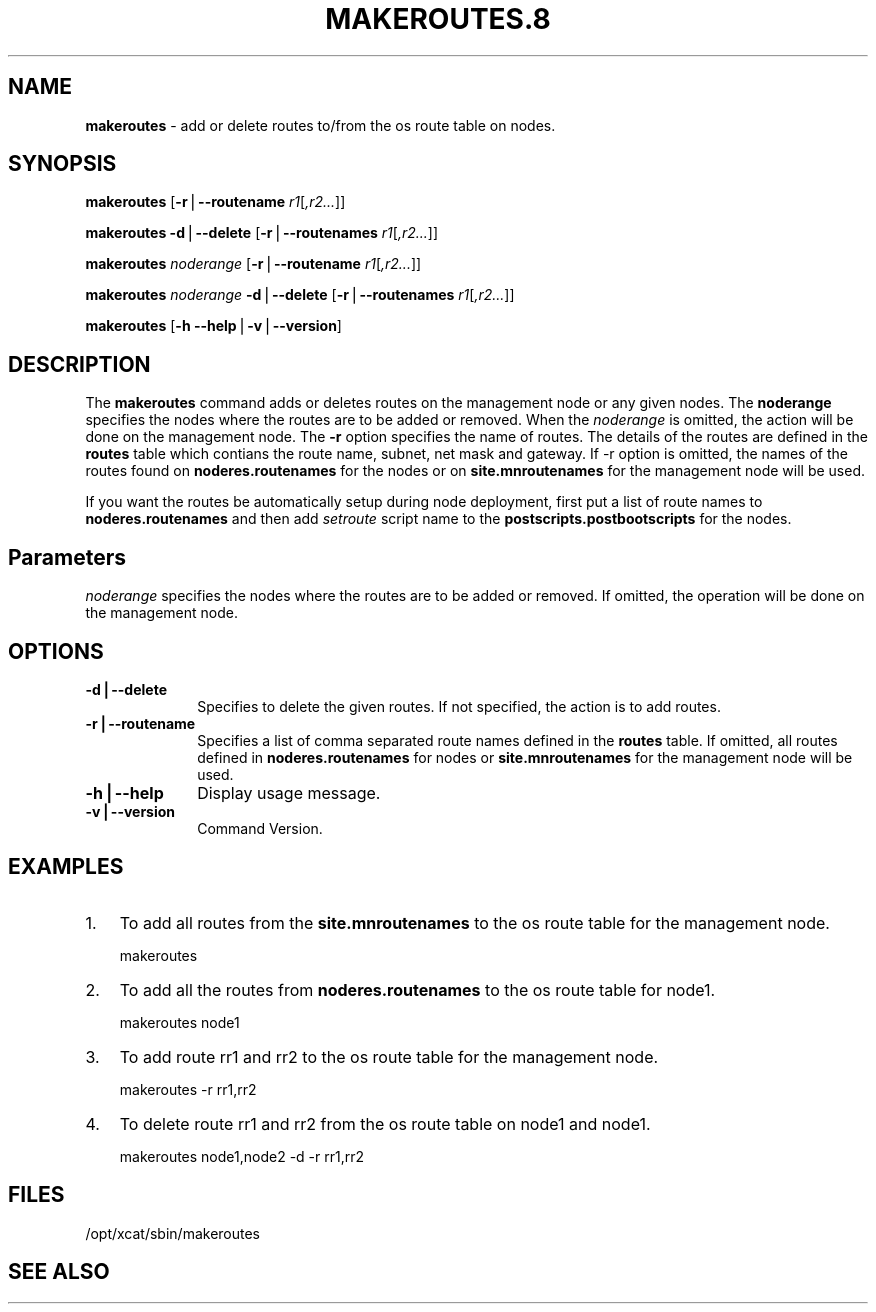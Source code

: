 .\" Automatically generated by Pod::Man v1.37, Pod::Parser v1.32
.\"
.\" Standard preamble:
.\" ========================================================================
.de Sh \" Subsection heading
.br
.if t .Sp
.ne 5
.PP
\fB\\$1\fR
.PP
..
.de Sp \" Vertical space (when we can't use .PP)
.if t .sp .5v
.if n .sp
..
.de Vb \" Begin verbatim text
.ft CW
.nf
.ne \\$1
..
.de Ve \" End verbatim text
.ft R
.fi
..
.\" Set up some character translations and predefined strings.  \*(-- will
.\" give an unbreakable dash, \*(PI will give pi, \*(L" will give a left
.\" double quote, and \*(R" will give a right double quote.  | will give a
.\" real vertical bar.  \*(C+ will give a nicer C++.  Capital omega is used to
.\" do unbreakable dashes and therefore won't be available.  \*(C` and \*(C'
.\" expand to `' in nroff, nothing in troff, for use with C<>.
.tr \(*W-|\(bv\*(Tr
.ds C+ C\v'-.1v'\h'-1p'\s-2+\h'-1p'+\s0\v'.1v'\h'-1p'
.ie n \{\
.    ds -- \(*W-
.    ds PI pi
.    if (\n(.H=4u)&(1m=24u) .ds -- \(*W\h'-12u'\(*W\h'-12u'-\" diablo 10 pitch
.    if (\n(.H=4u)&(1m=20u) .ds -- \(*W\h'-12u'\(*W\h'-8u'-\"  diablo 12 pitch
.    ds L" ""
.    ds R" ""
.    ds C` ""
.    ds C' ""
'br\}
.el\{\
.    ds -- \|\(em\|
.    ds PI \(*p
.    ds L" ``
.    ds R" ''
'br\}
.\"
.\" If the F register is turned on, we'll generate index entries on stderr for
.\" titles (.TH), headers (.SH), subsections (.Sh), items (.Ip), and index
.\" entries marked with X<> in POD.  Of course, you'll have to process the
.\" output yourself in some meaningful fashion.
.if \nF \{\
.    de IX
.    tm Index:\\$1\t\\n%\t"\\$2"
..
.    nr % 0
.    rr F
.\}
.\"
.\" For nroff, turn off justification.  Always turn off hyphenation; it makes
.\" way too many mistakes in technical documents.
.hy 0
.if n .na
.\"
.\" Accent mark definitions (@(#)ms.acc 1.5 88/02/08 SMI; from UCB 4.2).
.\" Fear.  Run.  Save yourself.  No user-serviceable parts.
.    \" fudge factors for nroff and troff
.if n \{\
.    ds #H 0
.    ds #V .8m
.    ds #F .3m
.    ds #[ \f1
.    ds #] \fP
.\}
.if t \{\
.    ds #H ((1u-(\\\\n(.fu%2u))*.13m)
.    ds #V .6m
.    ds #F 0
.    ds #[ \&
.    ds #] \&
.\}
.    \" simple accents for nroff and troff
.if n \{\
.    ds ' \&
.    ds ` \&
.    ds ^ \&
.    ds , \&
.    ds ~ ~
.    ds /
.\}
.if t \{\
.    ds ' \\k:\h'-(\\n(.wu*8/10-\*(#H)'\'\h"|\\n:u"
.    ds ` \\k:\h'-(\\n(.wu*8/10-\*(#H)'\`\h'|\\n:u'
.    ds ^ \\k:\h'-(\\n(.wu*10/11-\*(#H)'^\h'|\\n:u'
.    ds , \\k:\h'-(\\n(.wu*8/10)',\h'|\\n:u'
.    ds ~ \\k:\h'-(\\n(.wu-\*(#H-.1m)'~\h'|\\n:u'
.    ds / \\k:\h'-(\\n(.wu*8/10-\*(#H)'\z\(sl\h'|\\n:u'
.\}
.    \" troff and (daisy-wheel) nroff accents
.ds : \\k:\h'-(\\n(.wu*8/10-\*(#H+.1m+\*(#F)'\v'-\*(#V'\z.\h'.2m+\*(#F'.\h'|\\n:u'\v'\*(#V'
.ds 8 \h'\*(#H'\(*b\h'-\*(#H'
.ds o \\k:\h'-(\\n(.wu+\w'\(de'u-\*(#H)/2u'\v'-.3n'\*(#[\z\(de\v'.3n'\h'|\\n:u'\*(#]
.ds d- \h'\*(#H'\(pd\h'-\w'~'u'\v'-.25m'\f2\(hy\fP\v'.25m'\h'-\*(#H'
.ds D- D\\k:\h'-\w'D'u'\v'-.11m'\z\(hy\v'.11m'\h'|\\n:u'
.ds th \*(#[\v'.3m'\s+1I\s-1\v'-.3m'\h'-(\w'I'u*2/3)'\s-1o\s+1\*(#]
.ds Th \*(#[\s+2I\s-2\h'-\w'I'u*3/5'\v'-.3m'o\v'.3m'\*(#]
.ds ae a\h'-(\w'a'u*4/10)'e
.ds Ae A\h'-(\w'A'u*4/10)'E
.    \" corrections for vroff
.if v .ds ~ \\k:\h'-(\\n(.wu*9/10-\*(#H)'\s-2\u~\d\s+2\h'|\\n:u'
.if v .ds ^ \\k:\h'-(\\n(.wu*10/11-\*(#H)'\v'-.4m'^\v'.4m'\h'|\\n:u'
.    \" for low resolution devices (crt and lpr)
.if \n(.H>23 .if \n(.V>19 \
\{\
.    ds : e
.    ds 8 ss
.    ds o a
.    ds d- d\h'-1'\(ga
.    ds D- D\h'-1'\(hy
.    ds th \o'bp'
.    ds Th \o'LP'
.    ds ae ae
.    ds Ae AE
.\}
.rm #[ #] #H #V #F C
.\" ========================================================================
.\"
.IX Title "MAKEROUTES.8 8"
.TH MAKEROUTES.8 8 "2013-02-06" "perl v5.8.8" "User Contributed Perl Documentation"
.SH "NAME"
\&\fBmakeroutes\fR \- add or delete routes to/from the os route table on nodes.
.SH "SYNOPSIS"
.IX Header "SYNOPSIS"
\&\fBmakeroutes\fR [\fB\-r\fR|\fB\-\-routename\fR \fIr1\fR[\fI,r2...\fR]] 
.PP
\&\fBmakeroutes\fR \fB\-d\fR|\fB\-\-delete\fR [\fB\-r\fR|\fB\-\-routenames\fR \fIr1\fR[\fI,r2...\fR]]
.PP
\&\fBmakeroutes\fR \fInoderange\fR [\fB\-r\fR|\fB\-\-routename\fR \fIr1\fR[\fI,r2...\fR]] 
.PP
\&\fBmakeroutes\fR \fInoderange\fR \fB\-d\fR|\fB\-\-delete\fR [\fB\-r\fR|\fB\-\-routenames\fR \fIr1\fR[\fI,r2...\fR]]
.PP
\&\fBmakeroutes\fR [\fB\-h\fR \fB\-\-help\fR|\fB\-v\fR|\fB\-\-version\fR]
.SH "DESCRIPTION"
.IX Header "DESCRIPTION"
The \fBmakeroutes\fR command adds or deletes routes on the management node or any given nodes. The \fBnoderange\fR specifies the nodes where the routes are to be added or removed. When the \fInoderange\fR is omitted, the action will be done on the management node. The \fB\-r\fR option specifies the name of routes. The details of the routes are defined in the \fBroutes\fR table which contians the route name, subnet, net mask and gateway. If \-r option is omitted, the names of the routes found on \fBnoderes.routenames\fR for the nodes or on \fBsite.mnroutenames\fR for the management node will be used.
.PP
If you want the routes be automatically setup during node deployment, first put a list of route names to \fBnoderes.routenames\fR and then add \fIsetroute\fR script name to the \fBpostscripts.postbootscripts\fR for the nodes. 
.SH "Parameters"
.IX Header "Parameters"
\&\fInoderange\fR specifies the nodes where the routes are to be added or removed. If omitted, the operation will be done on the management node.
.SH "OPTIONS"
.IX Header "OPTIONS"
.IP "\fB\-d|\-\-delete\fR" 10
.IX Item "-d|--delete"
Specifies to delete the given routes. If not specified, the action is to add routes.
.IP "\fB\-r|\-\-routename\fR" 10
.IX Item "-r|--routename"
Specifies a list of comma separated route names defined in the \fBroutes\fR table. If omitted, all routes defined in \fBnoderes.routenames\fR for nodes or \fBsite.mnroutenames\fR for the management node will be used.
.IP "\fB\-h|\-\-help\fR" 10
.IX Item "-h|--help"
Display usage message.
.IP "\fB\-v|\-\-version\fR" 10
.IX Item "-v|--version"
Command Version.
.SH "EXAMPLES"
.IX Header "EXAMPLES"
.IP "1." 3
To add all routes from the \fBsite.mnroutenames\fR to the os route table for the management node.
.Sp
.Vb 1
\& makeroutes
.Ve
.IP "2." 3
To add all the routes from \fBnoderes.routenames\fR to the os route table for node1.
.Sp
.Vb 1
\& makeroutes node1
.Ve
.IP "3." 3
To add route rr1 and rr2 to the os route table for the management node.
.Sp
.Vb 1
\& makeroutes -r rr1,rr2
.Ve
.IP "4." 3
To delete route rr1 and rr2 from the os route table on node1 and node1.
.Sp
.Vb 1
\& makeroutes node1,node2 -d -r rr1,rr2
.Ve
.SH "FILES"
.IX Header "FILES"
/opt/xcat/sbin/makeroutes
.SH "SEE ALSO"
.IX Header "SEE ALSO"

